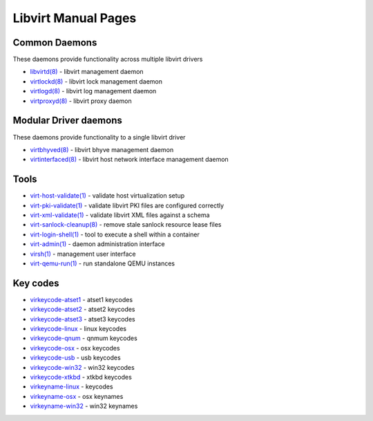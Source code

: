 ====================
Libvirt Manual Pages
====================

Common Daemons
==============

These daemons provide functionality across multiple libvirt drivers

* `libvirtd(8) <libvirtd.html>`__ - libvirt management daemon
* `virtlockd(8) <virtlockd.html>`__ - libvirt lock management daemon
* `virtlogd(8) <virtlogd.html>`__ - libvirt log management daemon
* `virtproxyd(8) <virtproxyd.html>`__ - libvirt proxy daemon

Modular Driver daemons
======================

These daemons provide functionality to a single libvirt driver

* `virtbhyved(8) <virtbhyved.html>`__ - libvirt bhyve management daemon
* `virtinterfaced(8) <virtinterfaced.html>`__ - libvirt host network interface management daemon

Tools
=====

* `virt-host-validate(1) <virt-host-validate.html>`__ - validate host virtualization setup
* `virt-pki-validate(1) <virt-pki-validate.html>`__ - validate libvirt PKI files are configured correctly
* `virt-xml-validate(1) <virt-xml-validate.html>`__ - validate libvirt XML files against a schema
* `virt-sanlock-cleanup(8) <virt-sanlock-cleanup.html>`__ - remove stale sanlock resource lease files
* `virt-login-shell(1) <virt-login-shell.html>`__ - tool to execute a shell within a container
* `virt-admin(1) <virt-admin.html>`__ - daemon administration interface
* `virsh(1) <virsh.html>`__ - management user interface
* `virt-qemu-run(1) <virt-qemu-run.html>`__ - run standalone QEMU instances

Key codes
=========

* `virkeycode-atset1 <virkeycode-atset1.html>`__ - atset1 keycodes
* `virkeycode-atset2 <virkeycode-atset2.html>`__ - atset2 keycodes
* `virkeycode-atset3 <virkeycode-atset3.html>`__ - atset3 keycodes
* `virkeycode-linux <virkeycode-linux.html>`__ - linux keycodes
* `virkeycode-qnum <virkeycode-qnum.html>`__ - qnmum keycodes
* `virkeycode-osx <virkeycode-osx.html>`__ - osx keycodes
* `virkeycode-usb <virkeycode-usb.html>`__ - usb keycodes
* `virkeycode-win32 <virkeycode-win32.html>`__ - win32 keycodes
* `virkeycode-xtkbd <virkeycode-xtkbd.html>`__ - xtkbd keycodes
* `virkeyname-linux <virkeyname-linux.html>`__ - keycodes
* `virkeyname-osx <virkeyname-osx.html>`__ - osx keynames
* `virkeyname-win32 <virkeyname-win32.html>`__ - win32 keynames

